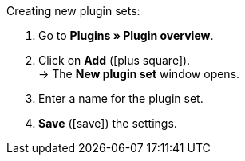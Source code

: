 :icons: font
:docinfodir: /workspace/manual-adoc
:docinfo1:

[.instruction]
Creating new plugin sets:

. Go to *Plugins » Plugin overview*.
. Click on *Add* (icon:plus-square[role=green]). +
→ The *New plugin set* window opens.
. Enter a name for the plugin set.
. *Save* (icon:save[role=green]) the settings.